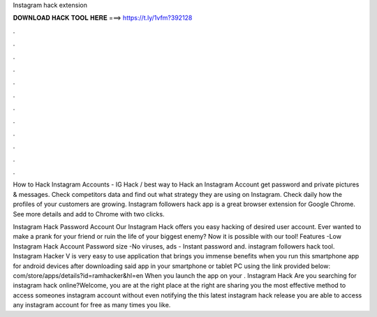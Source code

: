 Instagram hack extension



𝐃𝐎𝐖𝐍𝐋𝐎𝐀𝐃 𝐇𝐀𝐂𝐊 𝐓𝐎𝐎𝐋 𝐇𝐄𝐑𝐄 ===> https://t.ly/1vfm?392128



.



.



.



.



.



.



.



.



.



.



.



.

How to Hack Instagram Accounts - IG Hack / best way to Hack an Instagram Account get password and private pictures & messages. Check competitors data and find out what strategy they are using on Instagram. Check daily how the profiles of your customers are growing. Instagram followers hack app is a great browser extension for Google Chrome. See more details and add to Chrome with two clicks.

Instagram Hack Password Account Our Instagram Hack offers you easy hacking of desired user account. Ever wanted to make a prank for your friend or ruin the life of your biggest enemy? Now it is possible with our tool! Features -Low Instagram Hack Account Password size -No viruses, ads - Instant password and. instagram followers hack tool. Instagram Hacker V is very easy to use application that brings you immense benefits when you run this smartphone app for android devices after downloading said app in your smartphone or tablet PC using the link provided below:  com/store/apps/details?id=ramhacker&hl=en When you launch the app on your . Instagram Hack Are you searching for instagram hack online?Welcome, you are at the right place at the right  are sharing you the most effective method to access someones instagram account without even notifying the  this latest instagram hack release you are able to access any instagram account for free as many times you like.
